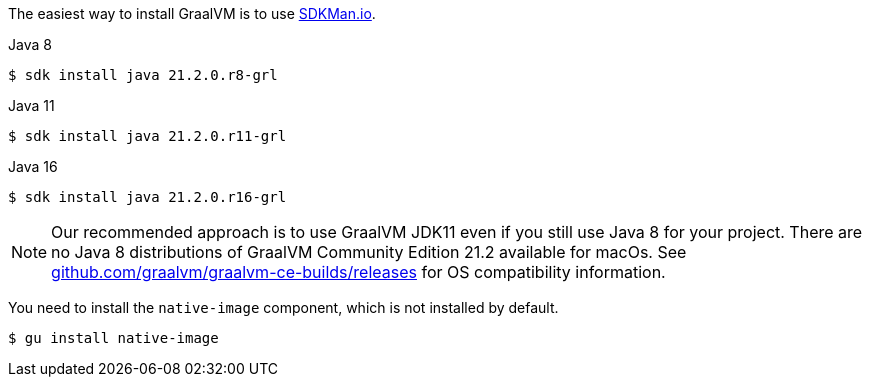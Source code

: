 The easiest way to install GraalVM is to use https://sdkman.io/[SDKMan.io].

[source, bash]
.Java 8
----
$ sdk install java 21.2.0.r8-grl
----

[source, bash]
.Java 11
----
$ sdk install java 21.2.0.r11-grl
----

[source, bash]
.Java 16
----
$ sdk install java 21.2.0.r16-grl
----

NOTE: Our recommended approach is to use GraalVM JDK11 even if you still use
Java 8 for your project.  There are no Java 8 distributions of GraalVM
Community Edition 21.2 available for macOs.  See
https://github.com/graalvm/graalvm-ce-builds/releases[github.com/graalvm/graalvm-ce-builds/releases,window=_blank]
for OS compatibility information.

You need to install the `native-image` component, which is not installed by default.

[source, bash]
----
$ gu install native-image
----
